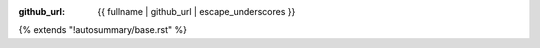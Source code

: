 :github_url: {{ fullname | github_url | escape_underscores }}

{% extends "!autosummary/base.rst" %}
